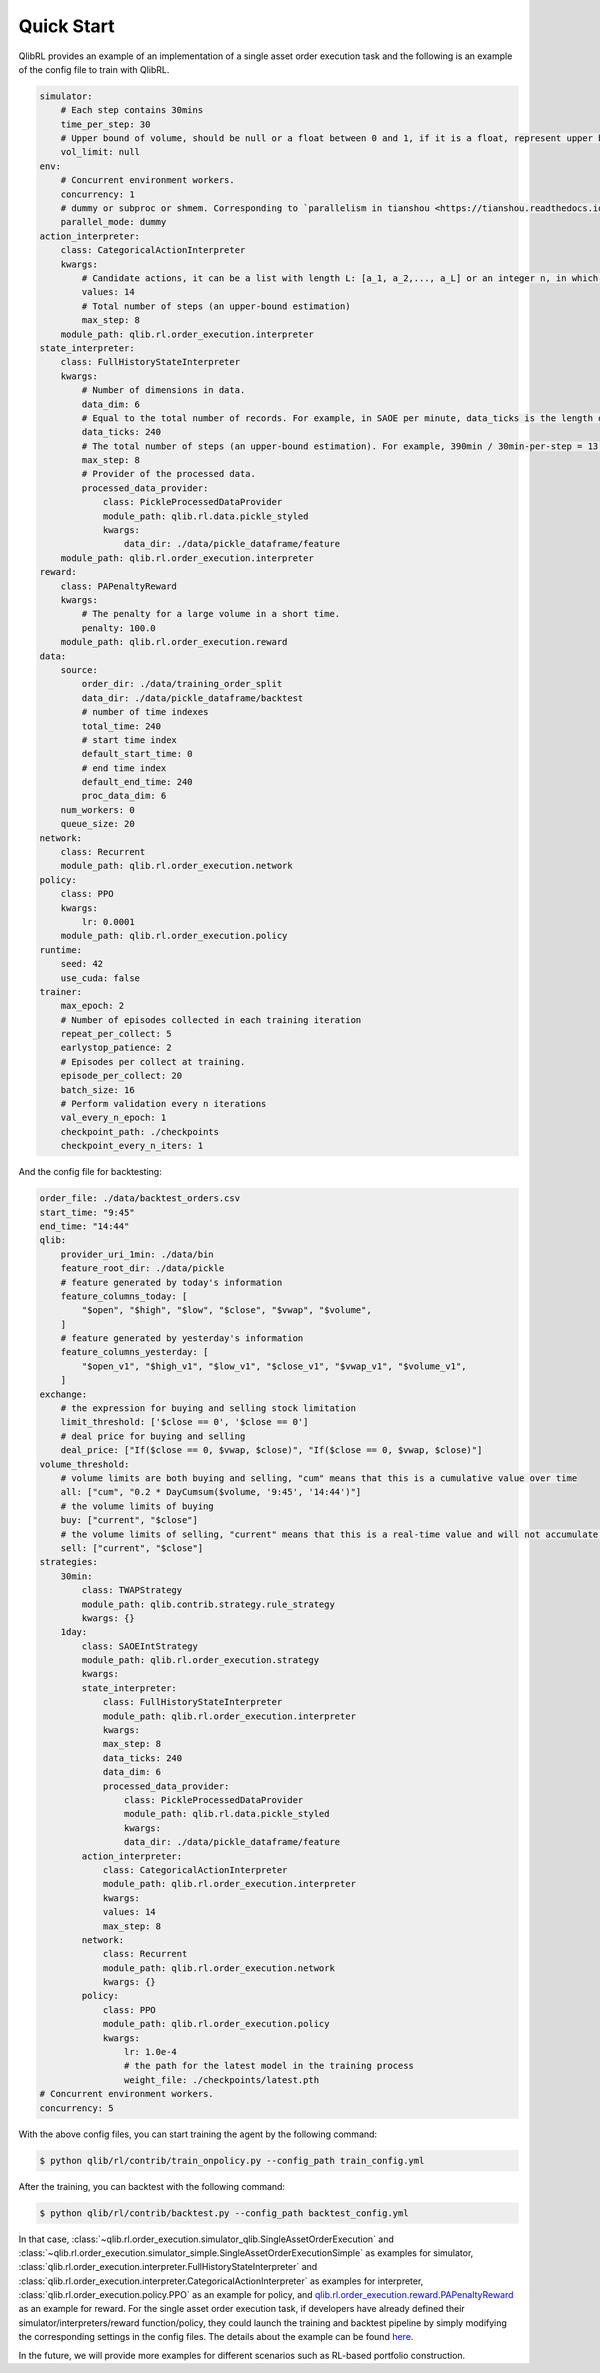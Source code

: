 
Quick Start
============

QlibRL provides an example of an implementation of a single asset order execution task and the following is an example of the config file to train with QlibRL.

.. code-block:: text

    simulator:
        # Each step contains 30mins
        time_per_step: 30
        # Upper bound of volume, should be null or a float between 0 and 1, if it is a float, represent upper bound is calculated by the percentage of the market volume
        vol_limit: null
    env:
        # Concurrent environment workers.
        concurrency: 1
        # dummy or subproc or shmem. Corresponding to `parallelism in tianshou <https://tianshou.readthedocs.io/en/master/api/tianshou.env.html#vectorenv>`_.
        parallel_mode: dummy
    action_interpreter:
        class: CategoricalActionInterpreter
        kwargs:
            # Candidate actions, it can be a list with length L: [a_1, a_2,..., a_L] or an integer n, in which case the list of length n+1 is auto-generated, i.e., [0, 1/n, 2/n,..., n/n].
            values: 14
            # Total number of steps (an upper-bound estimation)
            max_step: 8
        module_path: qlib.rl.order_execution.interpreter
    state_interpreter:
        class: FullHistoryStateInterpreter
        kwargs:
            # Number of dimensions in data.
            data_dim: 6
            # Equal to the total number of records. For example, in SAOE per minute, data_ticks is the length of the day in minutes.
            data_ticks: 240
            # The total number of steps (an upper-bound estimation). For example, 390min / 30min-per-step = 13 steps.
            max_step: 8
            # Provider of the processed data.
            processed_data_provider:
                class: PickleProcessedDataProvider
                module_path: qlib.rl.data.pickle_styled
                kwargs:
                    data_dir: ./data/pickle_dataframe/feature
        module_path: qlib.rl.order_execution.interpreter
    reward:
        class: PAPenaltyReward
        kwargs:
            # The penalty for a large volume in a short time.
            penalty: 100.0
        module_path: qlib.rl.order_execution.reward
    data:
        source:
            order_dir: ./data/training_order_split
            data_dir: ./data/pickle_dataframe/backtest
            # number of time indexes
            total_time: 240
            # start time index
            default_start_time: 0
            # end time index
            default_end_time: 240
            proc_data_dim: 6
        num_workers: 0
        queue_size: 20
    network:
        class: Recurrent
        module_path: qlib.rl.order_execution.network
    policy:
        class: PPO
        kwargs:
            lr: 0.0001
        module_path: qlib.rl.order_execution.policy
    runtime:
        seed: 42
        use_cuda: false
    trainer:
        max_epoch: 2
        # Number of episodes collected in each training iteration
        repeat_per_collect: 5
        earlystop_patience: 2
        # Episodes per collect at training.
        episode_per_collect: 20
        batch_size: 16
        # Perform validation every n iterations
        val_every_n_epoch: 1
        checkpoint_path: ./checkpoints
        checkpoint_every_n_iters: 1


And the config file for backtesting:

.. code-block:: text

    order_file: ./data/backtest_orders.csv
    start_time: "9:45"
    end_time: "14:44"
    qlib:
        provider_uri_1min: ./data/bin
        feature_root_dir: ./data/pickle
        # feature generated by today's information
        feature_columns_today: [
            "$open", "$high", "$low", "$close", "$vwap", "$volume",
        ]
        # feature generated by yesterday's information
        feature_columns_yesterday: [
            "$open_v1", "$high_v1", "$low_v1", "$close_v1", "$vwap_v1", "$volume_v1",
        ]
    exchange:
        # the expression for buying and selling stock limitation
        limit_threshold: ['$close == 0', '$close == 0']
        # deal price for buying and selling
        deal_price: ["If($close == 0, $vwap, $close)", "If($close == 0, $vwap, $close)"]
    volume_threshold:
        # volume limits are both buying and selling, "cum" means that this is a cumulative value over time
        all: ["cum", "0.2 * DayCumsum($volume, '9:45', '14:44')"]
        # the volume limits of buying
        buy: ["current", "$close"]
        # the volume limits of selling, "current" means that this is a real-time value and will not accumulate over time
        sell: ["current", "$close"]
    strategies: 
        30min: 
            class: TWAPStrategy
            module_path: qlib.contrib.strategy.rule_strategy
            kwargs: {}
        1day: 
            class: SAOEIntStrategy
            module_path: qlib.rl.order_execution.strategy
            kwargs:
            state_interpreter:
                class: FullHistoryStateInterpreter
                module_path: qlib.rl.order_execution.interpreter
                kwargs:
                max_step: 8
                data_ticks: 240
                data_dim: 6
                processed_data_provider:
                    class: PickleProcessedDataProvider
                    module_path: qlib.rl.data.pickle_styled
                    kwargs:
                    data_dir: ./data/pickle_dataframe/feature
            action_interpreter: 
                class: CategoricalActionInterpreter
                module_path: qlib.rl.order_execution.interpreter
                kwargs: 
                values: 14
                max_step: 8
            network: 
                class: Recurrent
                module_path: qlib.rl.order_execution.network
                kwargs: {}
            policy: 
                class: PPO
                module_path: qlib.rl.order_execution.policy
                kwargs: 
                    lr: 1.0e-4
                    # the path for the latest model in the training process
                    weight_file: ./checkpoints/latest.pth
    # Concurrent environment workers.
    concurrency: 5

With the above config files, you can start training the agent by the following command:

.. code-block:: console

    $ python qlib/rl/contrib/train_onpolicy.py --config_path train_config.yml

After the training, you can backtest with the following command:

.. code-block:: console

    $ python qlib/rl/contrib/backtest.py --config_path backtest_config.yml

In that case, :class:`~qlib.rl.order_execution.simulator_qlib.SingleAssetOrderExecution` and :class:`~qlib.rl.order_execution.simulator_simple.SingleAssetOrderExecutionSimple` as examples for simulator, :class:`qlib.rl.order_execution.interpreter.FullHistoryStateInterpreter` and :class:`qlib.rl.order_execution.interpreter.CategoricalActionInterpreter` as examples for interpreter, :class:`qlib.rl.order_execution.policy.PPO` as an example for policy, and `qlib.rl.order_execution.reward.PAPenaltyReward <https://github.com/microsoft/qlib/blob/main/qlib/rl/order_execution/reward.py>`_ as an example for reward.
For the single asset order execution task, if developers have already defined their simulator/interpreters/reward function/policy, they could launch the training and backtest pipeline by simply modifying the corresponding settings in the config files.
The details about the example can be found `here <../../examples/rl/README.md>`_. 

In the future, we will provide more examples for different scenarios such as RL-based portfolio construction.
